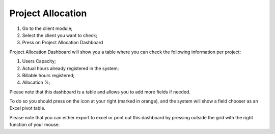 Project Allocation
==================

1. Go to the client module;
2. Select the client you want to check;
3. Press on Project Allocation Dashboard 

Project Allocation Dashboard will show you a table where you can check the following information per project:

1. Users Capacity;
2. Actual hours already registered in the system;
3. Billable hours registered;
4. Allocation %;

.. image:: assets/project-allocation.png
    :align: center
    :width: 80%

Please note that this dashboard is a table and allows you to add more fields if needed.

To do so you should press on the icon at your right (marked in orange), and the system will show a field chooser as an Excel pivot table.

.. image:: assets/project-allocation-field-chooser.png
    :align: center
    :width: 80%

Please note that you can either export to excel or print out this dashboard by pressing outside the grid with the right function of your mouse. 